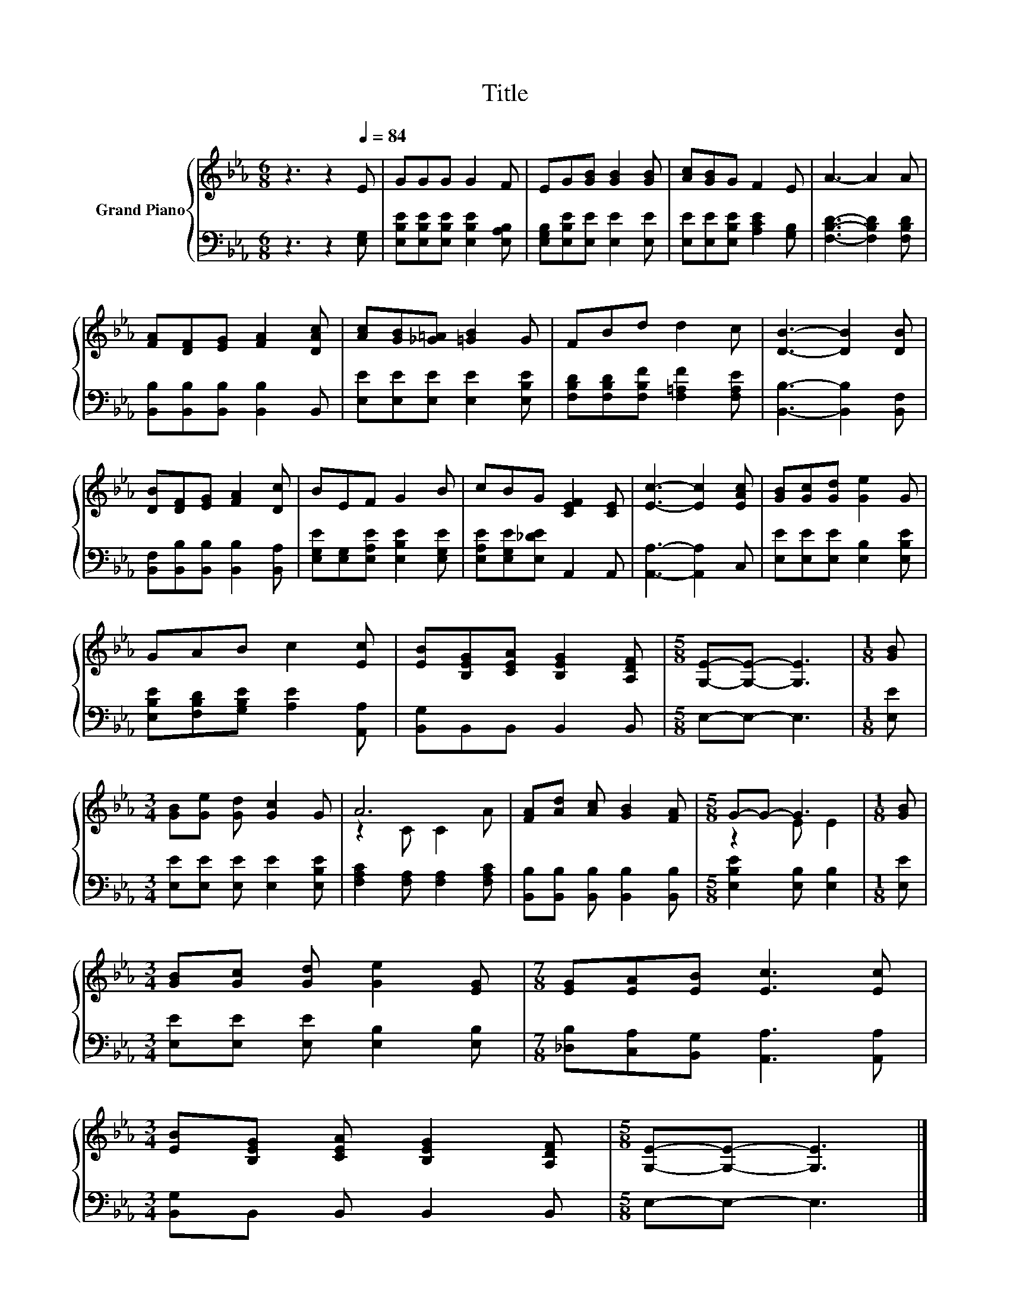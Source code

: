 X:1
T:Title
%%score { ( 1 3 ) | 2 }
L:1/8
M:6/8
K:Eb
V:1 treble nm="Grand Piano"
V:3 treble 
V:2 bass 
V:1
 z3 z2[Q:1/4=84] E | GGG G2 F | EG[GB] [GB]2 [GB] | [Ac][GB]G F2 E | A3- A2 A | %5
 [FA][DF][EG] [FA]2 [DAc] | [Ac][GB][_G=A] [=GB]2 G | FBd d2 c | [DB]3- [DB]2 [DB] | %9
 [DB][DF][EG] [FA]2 [Dc] | BEF G2 B | cBG [CEF]2 [CE] | [Ec]3- [Ec]2 [EAc] | [GB][Gc][Gd] [Ge]2 G | %14
 GAB c2 [Ec] | [EB][B,EG][CEA] [B,EG]2 [A,DF] |[M:5/8] [G,E]-[G,E]- [G,E]3 |[M:1/8] [GB] | %18
[M:3/4] [GB][Ge] [Gd] [Gc]2 G | A6 | [FA][Ad] [Ac] [GB]2 [FA] |[M:5/8] G-G- G3 |[M:1/8] [GB] | %23
[M:3/4] [GB][Gc] [Gd] [Ge]2 [EG] |[M:7/8] [EG][EA][EB] [Ec]3 [Ec] | %25
[M:3/4] [EB][B,EG] [CEA] [B,EG]2 [A,DF] |[M:5/8] [G,E]-[G,E]- [G,E]3 |] %27
V:2
 z3 z2 [E,G,] | [E,B,E][E,B,E][E,B,E] [E,B,E]2 [E,A,B,] | [E,G,B,][E,B,E][E,E] [E,E]2 [E,E] | %3
 [E,E][E,E][E,B,E] [A,CE]2 [G,B,] | [F,B,D]3- [F,B,D]2 [F,B,D] | %5
 [B,,B,][B,,B,][B,,B,] [B,,B,]2 B,, | [E,E][E,E][E,E] [E,E]2 [E,B,E] | %7
 [F,B,D][F,B,D][F,B,F] [F,=A,F]2 [F,A,E] | [B,,B,]3- [B,,B,]2 [B,,F,] | %9
 [B,,F,][B,,B,][B,,B,] [B,,B,]2 [B,,A,] | [E,G,E][E,G,][E,A,E] [E,B,E]2 [E,G,E] | %11
 [E,A,E][E,G,E][E,_DE] A,,2 A,, | [A,,A,]3- [A,,A,]2 C, | [E,E][E,E][E,E] [E,B,]2 [E,B,E] | %14
 [E,B,E][F,B,D][G,B,E] [A,E]2 [A,,A,] | [B,,G,]B,,B,, B,,2 B,, |[M:5/8] E,-E,- E,3 |[M:1/8] [E,E] | %18
[M:3/4] [E,E][E,E] [E,E] [E,E]2 [E,B,E] | [F,A,C]2 [F,A,] [F,A,]2 [F,A,C] | %20
 [B,,B,][B,,B,] [B,,B,] [B,,B,]2 [B,,B,] |[M:5/8] [E,B,E]2 [E,B,] [E,B,]2 |[M:1/8] [E,E] | %23
[M:3/4] [E,E][E,E] [E,E] [E,B,]2 [E,B,] |[M:7/8] [_D,B,][C,A,][B,,G,] [A,,A,]3 [A,,A,] | %25
[M:3/4] [B,,G,]B,, B,, B,,2 B,, |[M:5/8] E,-E,- E,3 |] %27
V:3
 x6 | x6 | x6 | x6 | x6 | x6 | x6 | x6 | x6 | x6 | x6 | x6 | x6 | x6 | x6 | x6 |[M:5/8] x5 | %17
[M:1/8] x |[M:3/4] x6 | z2 C C2 A | x6 |[M:5/8] z2 E E2 |[M:1/8] x |[M:3/4] x6 |[M:7/8] x7 | %25
[M:3/4] x6 |[M:5/8] x5 |] %27

